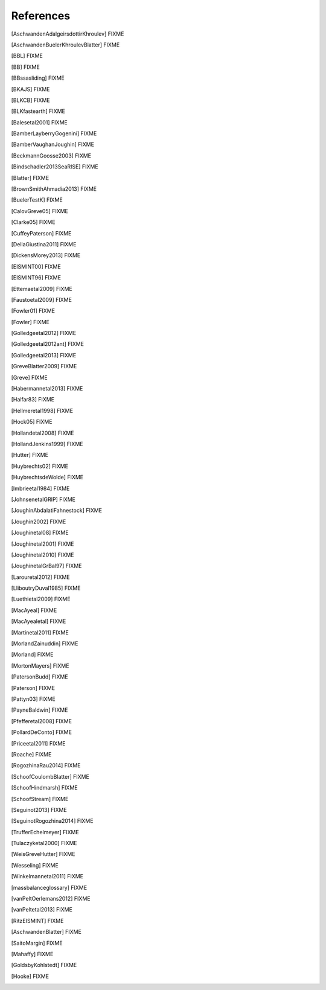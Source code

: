References
==========

.. [AschwandenAdalgeirsdottirKhroulev] FIXME
.. [AschwandenBuelerKhroulevBlatter] FIXME
.. [BBL] FIXME
.. [BB] FIXME
.. [BBssasliding] FIXME
.. [BKAJS] FIXME
.. [BLKCB] FIXME
.. [BLKfastearth] FIXME
.. [Balesetal2001] FIXME
.. [BamberLayberryGogenini] FIXME
.. [BamberVaughanJoughin] FIXME
.. [BeckmannGoosse2003] FIXME
.. [Bindschadler2013SeaRISE] FIXME
.. [Blatter] FIXME
.. [BrownSmithAhmadia2013] FIXME
.. [BuelerTestK] FIXME
.. [CalovGreve05] FIXME
.. [Clarke05] FIXME
.. [CuffeyPaterson] FIXME
.. [DellaGiustina2011] FIXME
.. [DickensMorey2013] FIXME
.. [EISMINT00] FIXME
.. [EISMINT96] FIXME
.. [Ettemaetal2009] FIXME
.. [Faustoetal2009] FIXME
.. [Fowler01] FIXME
.. [Fowler] FIXME
.. [Golledgeetal2012] FIXME
.. [Golledgeetal2012ant] FIXME
.. [Golledgeetal2013] FIXME
.. [GreveBlatter2009] FIXME
.. [Greve] FIXME
.. [Habermannetal2013] FIXME
.. [Halfar83] FIXME
.. [Hellmeretal1998] FIXME
.. [Hock05] FIXME
.. [Hollandetal2008] FIXME
.. [HollandJenkins1999] FIXME
.. [Hutter] FIXME
.. [Huybrechts02] FIXME
.. [HuybrechtsdeWolde] FIXME
.. [Imbrieetal1984] FIXME
.. [JohnsenetalGRIP] FIXME
.. [JoughinAbdalatiFahnestock] FIXME
.. [Joughin2002] FIXME
.. [Joughinetal08] FIXME
.. [Joughinetal2001] FIXME
.. [Joughinetal2010] FIXME
.. [JoughinetalGrBal97] FIXME
.. [Larouretal2012] FIXME
.. [LliboutryDuval1985] FIXME
.. [Luethietal2009] FIXME
.. [MacAyeal] FIXME
.. [MacAyealetal] FIXME
.. [Martinetal2011] FIXME
.. [MorlandZainuddin] FIXME
.. [Morland] FIXME
.. [MortonMayers] FIXME
.. [PatersonBudd] FIXME
.. [Paterson] FIXME
.. [Pattyn03] FIXME
.. [PayneBaldwin] FIXME
.. [Pfefferetal2008] FIXME
.. [PollardDeConto] FIXME
.. [Priceetal2011] FIXME
.. [Roache] FIXME
.. [RogozhinaRau2014] FIXME
.. [SchoofCoulombBlatter] FIXME
.. [SchoofHindmarsh] FIXME
.. [SchoofStream] FIXME
.. [Seguinot2013] FIXME
.. [SeguinotRogozhina2014] FIXME
.. [TrufferEchelmeyer] FIXME
.. [Tulaczyketal2000] FIXME
.. [WeisGreveHutter] FIXME
.. [Wesseling] FIXME
.. [Winkelmannetal2011] FIXME
.. [massbalanceglossary] FIXME
.. [vanPeltOerlemans2012] FIXME
.. [vanPeltetal2013] FIXME
.. [RitzEISMINT] FIXME
.. [AschwandenBlatter] FIXME
.. [SaitoMargin] FIXME
.. [Mahaffy] FIXME
.. [GoldsbyKohlstedt] FIXME
.. [Hooke] FIXME
